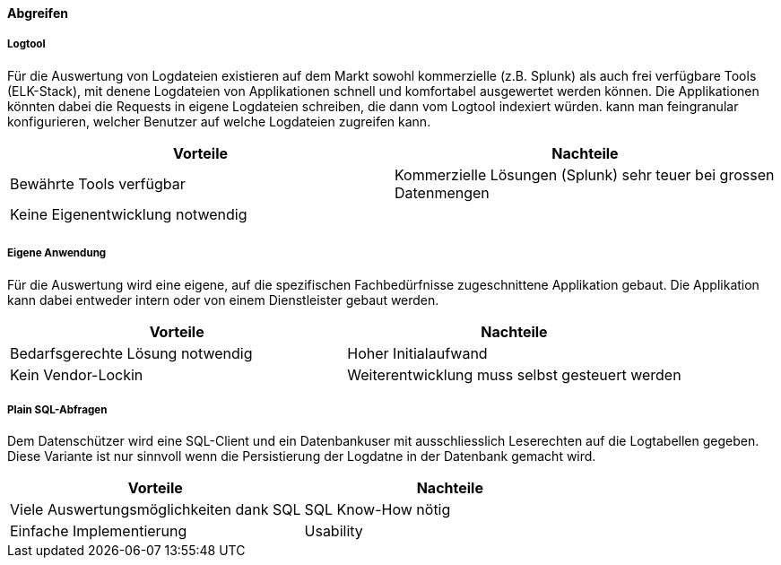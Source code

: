 // TODO:
==== Abgreifen

===== Logtool

Für die Auswertung von Logdateien existieren auf dem Markt sowohl kommerzielle (z.B. Splunk) als auch frei
verfügbare Tools (ELK-Stack), mit denene Logdateien von Applikationen schnell und komfortabel ausgewertet werden können.
Die Applikationen könnten dabei die Requests in eigene Logdateien schreiben, die dann vom Logtool indexiert würden.
 kann man feingranular konfigurieren, welcher  Benutzer auf welche Logdateien zugreifen kann.

|===
| Vorteile | Nachteile

| Bewährte Tools verfügbar
| Kommerzielle Lösungen (Splunk) sehr teuer bei grossen Datenmengen

| Keine Eigenentwicklung notwendig
|

|
|

|===

===== Eigene Anwendung

Für die Auswertung wird eine eigene, auf die spezifischen Fachbedürfnisse zugeschnittene Applikation gebaut.
Die Applikation kann dabei entweder intern oder von einem Dienstleister gebaut werden.

|===
| Vorteile | Nachteile

| Bedarfsgerechte Lösung notwendig
| Hoher Initialaufwand

| Kein Vendor-Lockin
| Weiterentwicklung  muss selbst gesteuert werden


|===

===== Plain SQL-Abfragen

Dem Datenschützer wird eine SQL-Client und ein Datenbankuser mit ausschliesslich Leserechten auf die Logtabellen
 gegeben. Diese Variante ist nur sinnvoll wenn die Persistierung der Logdatne in der Datenbank gemacht wird.

|===
| Vorteile | Nachteile

| Viele Auswertungsmöglichkeiten dank SQL
| SQL Know-How nötig

| Einfache Implementierung
| Usability


|===